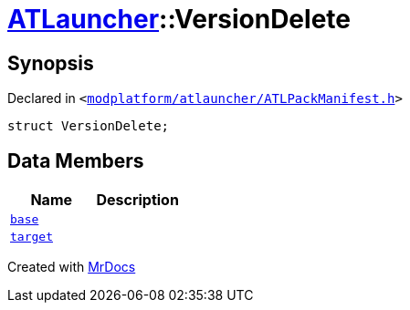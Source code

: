 [#ATLauncher-VersionDelete]
= xref:ATLauncher.adoc[ATLauncher]::VersionDelete
:relfileprefix: ../
:mrdocs:


== Synopsis

Declared in `&lt;https://github.com/PrismLauncher/PrismLauncher/blob/develop/modplatform/atlauncher/ATLPackManifest.h#L146[modplatform&sol;atlauncher&sol;ATLPackManifest&period;h]&gt;`

[source,cpp,subs="verbatim,replacements,macros,-callouts"]
----
struct VersionDelete;
----

== Data Members
[cols=2]
|===
| Name | Description 

| xref:ATLauncher/VersionDelete/base.adoc[`base`] 
| 

| xref:ATLauncher/VersionDelete/target.adoc[`target`] 
| 

|===





[.small]#Created with https://www.mrdocs.com[MrDocs]#
